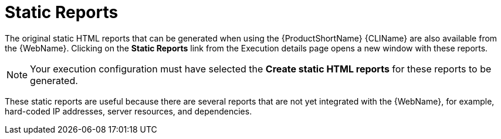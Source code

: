// Module included in the following assemblies:
// * docs/web-console-guide_5/master.adoc
[id='report_static_reports_{context}']
= Static Reports

The original static HTML reports that can be generated when using the {ProductShortName} {CLIName} are also available from the {WebName}. Clicking on the *Static Reports* link from the Execution details page opens a new window with these reports.

NOTE: Your execution configuration must have selected the *Create static HTML reports* for these reports to be generated.

These static reports are useful because there are several reports that are not yet integrated with the {WebName}, for example, hard-coded IP addresses, server resources, and dependencies.
